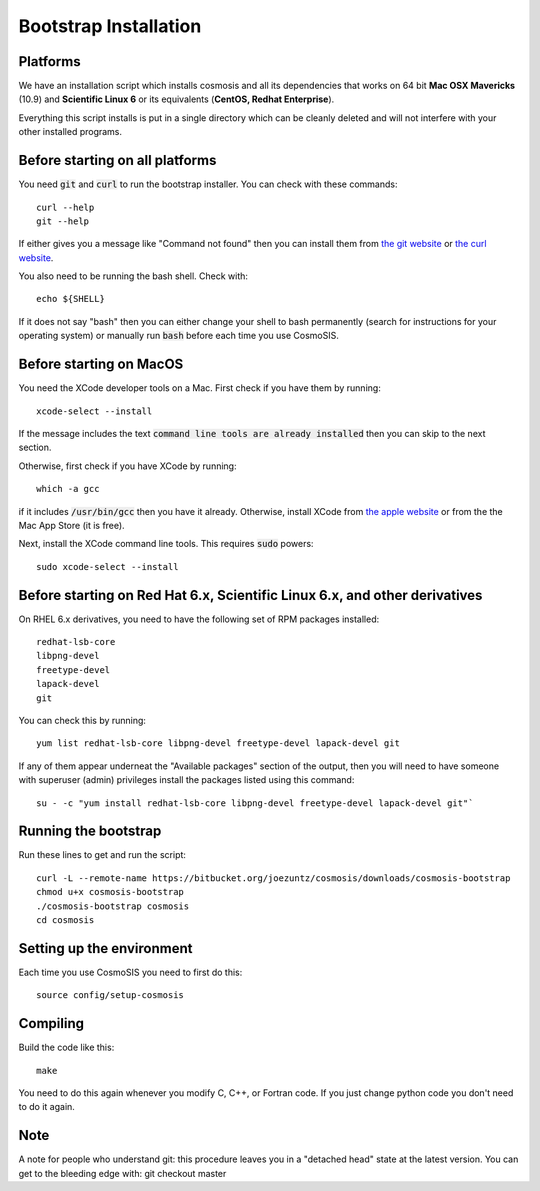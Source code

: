 Bootstrap Installation
----------------------

Platforms
========================================

We have an installation script which installs cosmosis and all its dependencies that works on 64 bit **Mac OSX Mavericks** (10.9) and **Scientific Linux 6** or its equivalents (**CentOS, Redhat Enterprise**).

Everything this script installs is put in a single directory which can be cleanly deleted and will not interfere with your other installed programs.

Before starting on all platforms
================================

You need :code:`git` and :code:`curl` to run the bootstrap installer.  You can check with these commands::

    curl --help
    git --help

If either gives you a message like "Command not found" then you can install them from `the git website <http://git-scm.com/>`_ or `the curl website <http://curl.haxx.se>`_.

You also need to be running the bash shell.  Check with::

    echo ${SHELL}

If it does not say "bash" then you can either change your shell to bash permanently (search for instructions for your operating system) or manually run :code:`bash` before each time you use CosmoSIS.


Before starting on MacOS
=========================

You need the XCode developer tools on a Mac.  First check if you have them by running::

    xcode-select --install

If the message includes the text :code:`command line tools are already installed` then you can skip to the next section.

Otherwise, first check if you have XCode by running:: 

    which -a gcc

if it includes :code:`/usr/bin/gcc` then you have it already. Otherwise, install XCode from `the apple website <https://developer.apple.com/xcode/>`_ or from the the Mac App Store (it is free).

Next, install the XCode command line tools.  This requires :code:`sudo` powers::

    sudo xcode-select --install


Before starting on Red Hat 6.x, Scientific Linux 6.x, and other derivatives
=============================================================================

On RHEL 6.x derivatives, you need to have the following set of RPM packages installed::

    redhat-lsb-core
    libpng-devel
    freetype-devel
    lapack-devel
    git


You can check this by running::

    yum list redhat-lsb-core libpng-devel freetype-devel lapack-devel git

If any of them appear underneat the "Available packages" section of the output, then you will need to have someone with superuser (admin) privileges install the packages listed using this command::

    su - -c "yum install redhat-lsb-core libpng-devel freetype-devel lapack-devel git"`


Running the bootstrap
==========================

Run these lines to get and run the script::

    curl -L --remote-name https://bitbucket.org/joezuntz/cosmosis/downloads/cosmosis-bootstrap
    chmod u+x cosmosis-bootstrap
    ./cosmosis-bootstrap cosmosis
    cd cosmosis


Setting up the environment
==========================


Each time you use CosmoSIS you need to first do this::

    source config/setup-cosmosis


Compiling
=========

Build the code like this::

    make

You need to do this again whenever you modify C, C++, or Fortran code.  If you just change python code you don't need to do it again.


Note
====

A note for people who understand git: this procedure leaves you in a "detached head" state at the latest version.  You can get to the bleeding edge with: git checkout master